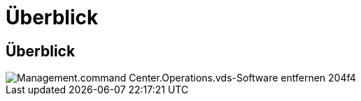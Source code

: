 = Überblick
:allow-uri-read: 




== Überblick

image::Management.command_center.operations.remove_vds_software-204f4.png[Management.command Center.Operations.vds-Software entfernen 204f4]
